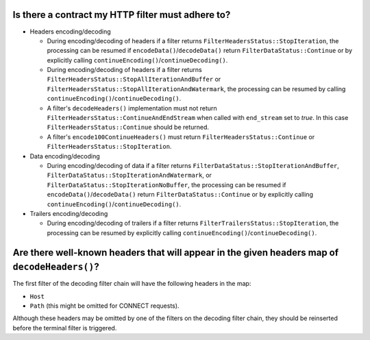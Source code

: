 .. _faq_filter_contract:

Is there a contract my HTTP filter must adhere to?
--------------------------------------------------

* Headers encoding/decoding

  * During encoding/decoding of headers if a filter returns ``FilterHeadersStatus::StopIteration``,
    the processing can be resumed if ``encodeData()``/``decodeData()`` return
    ``FilterDataStatus::Continue`` or by explicitly calling
    ``continueEncoding()``/``continueDecoding()``.

  * During encoding/decoding of headers if a filter returns
    ``FilterHeadersStatus::StopAllIterationAndBuffer`` or
    ``FilterHeadersStatus::StopAllIterationAndWatermark``, the processing can be resumed by calling
    ``continueEncoding()``/``continueDecoding()``.

  * A filter's ``decodeHeaders()`` implementation must not return
    ``FilterHeadersStatus::ContinueAndEndStream`` when called with ``end_stream`` set to *true*. In this case
    ``FilterHeadersStatus::Continue`` should be returned.

  * A filter's ``encode100ContinueHeaders()`` must return ``FilterHeadersStatus::Continue`` or
    ``FilterHeadersStatus::StopIteration``.

* Data encoding/decoding

  * During encoding/decoding of data if a filter returns
    ``FilterDataStatus::StopIterationAndBuffer``, ``FilterDataStatus::StopIterationAndWatermark``,
    or ``FilterDataStatus::StopIterationNoBuffer``, the processing can be resumed if
    ``encodeData()``/``decodeData()`` return ``FilterDataStatus::Continue`` or by explicitly
    calling ``continueEncoding()``/``continueDecoding()``.

* Trailers encoding/decoding

  * During encoding/decoding of trailers if a filter returns ``FilterTrailersStatus::StopIteration``,
    the processing can be resumed by explicitly calling ``continueEncoding()``/``continueDecoding()``.

Are there well-known headers that will appear in the given headers map of ``decodeHeaders()``?
----------------------------------------------------------------------------------------------

The first filter of the decoding filter chain will have the following headers in the map:

* ``Host``
* ``Path`` (this might be omitted for CONNECT requests).

Although these headers may be omitted by one of the filters on the decoding filter chain,
they should be reinserted before the terminal filter is triggered.

